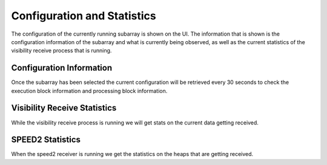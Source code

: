 Configuration and Statistics
============================

The configuration of the currently running subarray is shown on the UI. The
information that is shown is the configuration information of the subarray
and what is currently being observed, as well as the current statistics of the
visibility receive process that is running.

Configuration Information
-------------------------

Once the subarray has been selected the current configuration will be retrieved
every 30 seconds to check the execution block information and processing block
information.

.. image:: images/config.png
    :width: 100%

Visibility Receive Statistics
-----------------------------

While the visibility receive process is running we will get stats on the current
data getting received.

SPEED2 Statistics
-----------------

When the speed2 receiver is running we get the statistics on the heaps that
are getting received.

